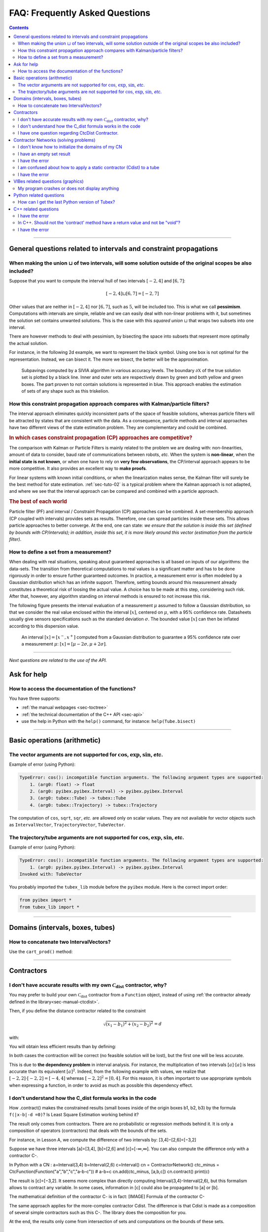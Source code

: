 .. _sec-faq:

###############################
FAQ: Frequently Asked Questions
###############################


.. contents:: 


------------------------------------------------------------------

General questions related to intervals and constraint propagations
==================================================================

When making the union :math:`\sqcup` of two intervals, will some solution outside of the original scopes be also included?
--------------------------------------------------------------------------------------------------------------------------

Suppose that you want to compute the interval hull of two intervals :math:`[-2,4]` and :math:`[6,7]`:

.. math::

  [-2,4]\sqcup[6,7]=[-2,7]

Other values that are neither in :math:`[-2,4]` nor :math:`[6,7]`, such as :math:`5`, will be included too.
This is what we call **pessimism**. Computations with intervals are simple, reliable and we can easily deal with non-linear problems with it, but sometimes the solution set contains unwanted solutions. This is the case with this *squared union* :math:`\sqcup` that wraps two subsets into one interval.

There are however methods to deal with pessimism, by bisecting the space into subsets that represent more optimally the actual solution.

For instance, in the following 2d example, we want to represent the black symbol. Using one box is not optimal for the representation. Instead, we can bisect it. The more we bisect, the better will be the approximation.

.. figure:: img/triskell_sivia_rohou.png

  Subpavings computed by a SIVIA algorithm in various accuracy levels. The boundary :math:`\partial\mathbb{X}` of the true solution set is plotted by a black line. Inner and outer sets are respectively drawn by green and both yellow and green boxes. The part proven to not contain solutions is represented in blue. This approach enables the estimation of sets of any shape such as this triskelion.


How this constraint propagation approach compares with Kalman/particle filters?
-------------------------------------------------------------------------------

The interval approach eliminates quickly inconsistent parts of the space of feasible solutions, whereas particle filters will be attracted by states that are consistent with the data.
As a consequence, particle methods and interval approaches have two different views of the state estimation problem.
They are complementary and could be combined.


.. rubric:: In which cases constraint propagation (CP) approaches are competitive?

The comparison with Kalman or Particle Filters is mainly related to the problem we are dealing with: non-linearities, amount of data to consider, baud rate of communications between robots, *etc.* When the system is **non-linear**, when the **initial state is not known**, or when one have to rely on **very few observations**, the CP/interval approach appears to be more competitive. It also provides an excellent way to **make proofs**.

For linear systems with known initial conditions, or when the linearization makes sense, the Kalman filter will surely be the best method for state estimation.
:ref:`sec-tuto-02` is a typical problem where the Kalman approach is not adapted, and where we see that the interval approach can be compared and combined with a particle approach.


.. rubric:: The best of each world

Particle filter (PF) and interval / Constraint Propagation (CP) approaches can be combined. A set-membership approach (CP coupled with intervals) provides sets as results. Therefore, one can spread particles inside these sets. This allows particle approaches to better converge. At the end, one can state: *we ensure that the solution is inside this set (defined by bounds with CP/intervals); in addition, inside this set, it is more likely around this vector (estimation from the particle filter)*.


How to define a set from a measurement?
---------------------------------------

When dealing with real situations, speaking about guaranteed approaches is all based on inputs of our algorithms: the data-sets. The transition from theoretical computations to real values is a significant matter and has to be done rigorously in order to ensure further guaranteed outcomes.
In practice, a measurement error is often modeled by a Gaussian distribution which has an infinite support. Therefore, setting bounds around this measurement already constitutes a theoretical risk of loosing the actual value. A choice has to be made at this step, considering such risk. After that, however, any algorithm standing on interval methods is ensured to not increase this risk.

The following figure presents the interval evaluation of a measurement :math:`\mu` assumed to follow a Gaussian distribution, so that we consider the real value enclosed within the interval :math:`[x]`, centered on :math:`\mu`, with a 95% confidence rate. Datasheets usually give sensors specifications such as the standard deviation :math:`\sigma`. The bounded value :math:`[x]` can then be inflated according to this dispersion value.

.. figure:: img/interval_gaussian.png
  :width: 600px

  An interval :math:`[x]=[x^-,x^+]` computed from a Gaussian distribution to guarantee a 95% confidence rate over a measurement :math:`\mu`: :math:`[x] = [\mu-2\sigma,\mu+2\sigma]`.


------------------------------------------------------------------

*Next questions are related to the use of the API.*

Ask for help
============

How to access the documentation of the functions?
-------------------------------------------------

You have three supports:

* :ref:`the manual webpages <sec-toctree>`
* :ref:`the technical documentation of the C++ API <sec-api>`
* use the help in Python with the ``help()`` command, for instance: ``help(Tube.bisect)``


------------------------------------------------------------------

Basic operations (arithmetic)
=============================

The vector arguments are not supported for :math:`\cos`, :math:`\exp`, :math:`\sin`, *etc*.
-------------------------------------------------------------------------------------------

Example of error (using Python):

.. code::

  TypeError: cos(): incompatible function arguments. The following argument types are supported:
      1. (arg0: float) -> float
      2. (arg0: pyibex.pyibex.Interval) -> pyibex.pyibex.Interval
      3. (arg0: tubex::Tube) -> tubex::Tube
      4. (arg0: tubex::Trajectory) -> tubex::Trajectory

.. from pyibex import *
.. from tubex_lib import *
.. import math
.. 
.. x = IntervalVector(2)
.. print(cos(x))

The computation of ``cos``, ``sqrt``, ``sqr``, *etc.* are allowed only on scalar values. They are not available for vector objects such as ``IntervalVector``, ``TrajectoryVector``, ``TubeVector``.


The trajectory/tube arguments are not supported for :math:`\cos`, :math:`\exp`, :math:`\sin`, *etc*.
----------------------------------------------------------------------------------------------------

Example of error (using Python):

.. code::

  TypeError: cos(): incompatible function arguments. The following argument types are supported:
      1. (arg0: pyibex.pyibex.Interval) -> pyibex.pyibex.Interval
  Invoked with: TubeVector 

.. from tubex_lib import *
.. from pyibex import *
.. import math
.. 
.. x = TubeVector(Interval(0,10),0.01,2)


You probably imported the ``tubex_lib`` module before the ``pyibex`` module. Here is the correct import order:

.. code:: py

  from pyibex import *
  from tubex_lib import *


------------------------------------------------------------------

Domains (intervals, boxes, tubes)
=================================

How to concatenate two IntervalVectors?
---------------------------------------

Use the ``cart_prod()`` method:

.. tabs::
  
  .. code-tab:: py

    a = IntervalVector([[0,1],[2,3]])
    b = IntervalVector([[4,5],[6,7]])
    c = cart_prod(a,b)
    # c: ([0, 1] ; [2, 3] ; [4, 5] ; [6, 7])

  .. code-tab:: c++

    IntervalVector a({{0,1},{2,3}});
    IntervalVector b({{4,5},{6,7}});
    IntervalVector c = cart_prod(a,b);
    // c: ([0, 1] ; [2, 3] ; [4, 5] ; [6, 7])


------------------------------------------------------------------

Contractors
===========

I don't have accurate results with my own :math:`\mathcal{C}_{\textrm{dist}}` contractor, why?
----------------------------------------------------------------------------------------------

You may prefer to build your own :math:`\mathcal{C}_{\textrm{dist}}` contractor from a ``Function`` object, instead of using :ref:`the contractor already defined in the library<sec-manual-ctcdist>`.

Then, if you define the distance contractor related to the constraint

.. math::

  \sqrt{(x_1-b_1)^2+(x_2-b_2)^2}=d

with:

.. tabs::
  
  .. code-tab:: py

    f_dist = Function("x[2]", "b[2]", "d",
                      "sqrt((x[0]-b[0])*(x[0]-b[0])+(x[1]-b[1])*(x[1]-b[1])) - d")
    ctc_dist = CtcFunction(f_dist, Interval(0))

  .. code-tab:: c++

    Function f_dist("x[2]", "b[2]", "d",
                    "sqrt((x[0]-b[0])*(x[0]-b[0])+(x[1]-b[1])*(x[1]-b[1])) - d");
    CtcFunction ctc_dist(f_dist, Interval(0));

You will obtain less efficient results than by defining:

.. tabs::
  
  .. code-tab:: py

    f_dist = Function("x[2]", "b[2]", "d",
                      "sqrt((x[0]-b[0])^2+(x[1]-b[1])^2) - d")
    ctc_dist = CtcFunction(f_dist, Interval(0))

  .. code-tab:: c++

    Function f_dist("x[2]", "b[2]", "d",
                    "sqrt((x[0]-b[0])^2+(x[1]-b[1])^2) - d");
    CtcFunction ctc_dist(f_dist, Interval(0));

In both cases the contraction will be correct (no feasible solution will be lost), but the first one will be less accurate.

This is due to **the dependency problem** in interval analysis. 
For instance, the multiplication of two intervals :math:`[a]\cdot[a]` is less accurate than its equivalent :math:`[a]^2`.
Indeed, from the following example with values, we realize that :math:`[-2,2]\cdot[-2,2]=[-4,4]` whereas :math:`[-2,2]^2=[0,4]`. 
For this reason, it is often important to use appropriate symbols when expressing a function, in order to avoid as much as possible this dependency effect.


I don't understand how the C_dist formula works in the code
-----------------------------------------------------------

How .contract() makes the constrained results (small boxes inside of the origin boxes b1, b2, b3) by the formula ``f(|x-b|-d =0)``? Is Least Square Estimation working behind it?

The result only comes from contractors. There are no probabilistic or regression methods behind it.
It is only a composition of operators (contractors) that deals with the bounds of the sets.

For instance, in Lesson A, we compute the difference of two intervals by:
[3,4]−[2,6]=[−3,2]

Suppose we have three intervals [a]=[3,4], [b]=[2,6] and [c]=[-∞,∞].
You can also compute the difference only with a contractor C-.

In Python with a CN :
a=Interval(3,4)
b=Interval(2,6)
c=Interval()
cn = ContractorNetwork()
ctc_minus = CtcFunction(Function("a","b","c","a-b-c")) # a-b=c
cn.add(ctc_minus, [a,b,c])
cn.contract()
print(c)

The result is [c]=[−3,2].
It seems more complex than directly computing Interval(3,4)-Interval(2,6), but this formalism allows to contract any variable. In some cases, information in [c] could also be propagated to [a] or [b].

The mathematical definition of the contractor C- is in fact:
[IMAGE] Formula of the contractor C-

The same approach applies for the more-complex contractor Cdist. The difference is that Cdist is made as a composition of several simple contractors such as this C-. The library does the composition for you.

At the end, the results only come from intersection of sets and computations on the bounds of these sets.


I have one question regarding CtcDist Contractor.
-------------------------------------------------

The example mentioned at http://simon-rohou.fr/research/tubex-lib/doc/manual/04-static-contractors/02-ctc-dist.html#definition says that we need to iterate two times. Please explain how did we get to know that we need to iterate two times?

.. Luc:

In general, you have to contract several times up to the fixed point.
Here, probably you can observe that the fixed point is reached after two iterations.

Thanks. How can we find that we have reached fixed point situation? Also, my understanding is that domain will change in each iteration.  is that correct? If yes, I dont see domain changing in the program.

.. Luc:

When you contract several times, you get a sequence of nested boxes [x](0),[x](1),[x](2),...
Since the boxes are nested, you will converge to one box [x](oo).
Since your computer computes with floating point numbers, you will reach the fixed point in a finite number of steps.
In practice, you may stop as soon as the contraction [x](k+1) for [x](k) is not significant anymore.
Anyway, even if you stop before reaching the fixed point, you will always enclose all solution.






------------------------------------------------------------------

Contractor Networks (solving problems)
======================================

I don't know how to initialize the domains of my CN
---------------------------------------------------

If you do not have prior values for the domains (pre-defined sets), then the best is to set them as infinite.
The point is to define infinite domains and let the CN solve the problem for us. We could help CN by defining some prior sets in m before the resolution, but in fact there is no need to do it.
When I say "infinite domains", I mean that m will be a list of 2d boxes that have infinite bounds: [-∞,∞]×[-∞,∞]. The CN will then contract them.
Feel free to ask me if this is not clear enough!


I have an empty set result
--------------------------

* your domains are ill-defined, for instance the lower bound is higher than the upper bound: [12,3]=\varnothing
* the problem has no solution according to the constraints at stake



I have the error
----------------

ValueError: unable to convert the py::object into a valid tubex::Domain

With the code:

    yi = ([-0.84, -0.83], [-0.76, -0.75])

You create a list of intervals, but not an IntervalVector object. The CN needs an IntervalVector to run.
So what you did:

    yi = IntervalVector([Interval(-0.84, -0.83), Interval(-0.76, -0.75)])

solves the issue. You could also write:

    yi = IntervalVector([[-0.84, -0.83], [-0.76, -0.75]])




I am confused about how to apply a static contractor (Cdist) to a tube
----------------------------------------------------------------------

The Cdist contractor (the same as the one to create in Lesson A) takes three domains as input:
http://simon-rohou.fr/research/tubex-lib/doc/manual/04-static-contractors/02-ctc-dist.html
On this page you can see that the 3 domains are: one 2d box [a], one 2d box [b] and the bounded value (interval) of the distance: [d].
It is related to the constraint expressing the Euclidean distance d between the points a and b.
On our robotic case, our points are bounded by [x] and [b], the positions of the robot and the landmark. The distance is enclosed by [y]. Then, the contractor can apply like this:
Cdist([x],[b],[y])
In a CN, we can write:
cn.add(ctc.dist,[x,b,y])
Now, this was static. In a dynamic context, the things are exactly the same except that we will use tubes:
Cdist([x](·),[b],[y](·))
In a CN, we can write the same code (objects x and y are tubes, now):
cn.add(ctc.dist,[x,b,y])
This is equivalent to an infinite set of contractors like this:
Cdist([x](t0),[b],[y](t0))
Cdist([x](t1),[b],[y](t1))
...
Cdist([x](tf),[b],[y](tf))
Since [b] is not a tube, its value is repeated for each contractor.
So to sum up, for applying the constraint, you only have to write one line:
cn.add(ctc.dist,[x,b,y])



I have the error
----------------

"Assertion `y.size() == z.size()` failed"

When you create the TubeVector v from the TrajectoryVector traj_v, v gets automatically the size of traj_v (which is 2).
However, when you write:

    x = TubeVector(tdomain, dt)

x becomes a TubeVector with a default size=1. Then, the domains in the CN are not consistent as we try to evaluate a 1d tube with a 2d box.
With:
x = TubeVector(tdomain, dt, 2)
the assertion disappears.


------------------------------------------------------------------

VIBes related questions (graphics)
==================================


My program crashes or does not display anything
-----------------------------------------------

do not forget to launch VIBes

do not forget to initialize VIBes


------------------------------------------------------------------

Python related questions
========================



How can I get the last Python version of Tubex?
-----------------------------------------------

pip3 install tubex-lib --upgrade



------------------------------------------------------------------

C++ related questions
=====================

I have the error
----------------

error: no matching function for call to ‘tubex::VIBesFigMap::add_trajectory(tubex::TrajectoryVector&, const char [3], int, int)’
     fig_map.add_trajectory(actual_x, "x*", 0, 1);

the function needs a pointer to the trajectory



In C++. Should not the 'contract' method have a return value and not be "void"?
-------------------------------------------------------------------------------

How do we return the value of the contraction performed? I tried to return the contracted interval but of course the signature is different from the inherited one, so I get an error.

In C++, it is different than in Python (due to the spirit of the language). The update is done by "reference" which means that the argument given to the contract() method will be updated. No need to return a value in this case. We know that is it a "return value by reference" because of the "&" in "void contract(ibex::IntervalVector& a)".
So at the end, you should update "a" inside the function in order to return the contracted box.

I have the error
----------------

error: no match for ‘operator|’ (operand types are ‘std::ostream {aka std::basic_ostream<char>}’ and ‘ibex::Interval’)
cout << " m|n: " << m|n << endl;

My code looks as follows:

    m = Interval(-2,4);
    n = Interval(6,7);
    cout << "m: " << m << ", n: " << n << endl;
    cout << " m|n: " << m|n << endl;


Solution:
When using cout (streams), you can simply write the operation between parentheses to indicate that you want to stream the Interval object resulting from the operation:

Interval m(-2,4);
Interval n(6,7);
cout << "m: " << m << ", n: " << n << endl;
cout << " m|n: " << (m|n) << endl;

This way, you give more information to the compiler about the object to print.